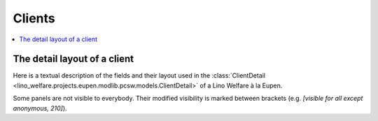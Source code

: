 .. _welfare.specs.eupen:

=======
Clients
=======

.. How to test only this document:

    $ python setup.py test -s tests.SpecsTests.test_clients
    
    doctest init:

    >>> from __future__ import print_function
    >>> import os
    >>> os.environ['DJANGO_SETTINGS_MODULE'] = \
    ...    'lino_welfare.projects.eupen.settings.doctests'
    >>> from lino.api.doctest import *

.. contents::
   :depth: 2
   :local:



The detail layout of a client
=============================

Here is a textual description of the fields and their layout used in
the :class:`ClientDetail
<lino_welfare.projects.eupen.modlib.pcsw.models.ClientDetail>` of a
Lino Welfare à la Eupen.

Some panels are not visible to everybody. Their modified visibility is marked 
between brackets (e.g. `[visible for all except anonymous, 210]`).

.. py2rst::
    from lino.api.doctest import *
    from lino.utils.diag import py2rst
    with translation.override('de'):
      print(py2rst(pcsw.Clients.detail_layout))

..
    >>> from lino.utils.diag import py2rst
    >>> print(py2rst(pcsw.Clients.detail_layout, True))
    ... #doctest: +ELLIPSIS +NORMALIZE_WHITESPACE +REPORT_UDIFF -SKIP
    (main) [visible for all except anonymous]:
    - **Person** (general):
      - (general_1):
        - **None** (overview)
        - (general2):
          - (general2_1): **Geschlecht** (gender), **ID** (id)
          - (general2_2): **Vorname** (first_name), **Zwischenname** (middle_name), **Familienname** (last_name)
          - (general2_3): **Geburtsdatum** (birth_date), **Alter** (age), **NR-Nummer** (national_id)
          - (general2_4): **Staatsangehörigkeit** (nationality), **Deklarierter Name** (declared_name)
          - (general2_5): **Zivilstand** (civil_state), **Geburtsland** (birth_country), **Geburtsort** (birth_place)
        - (general3): **Sprache** (language), **E-Mail** (email), **Telefon** (phone), **Fax** (fax), **GSM** (gsm)
        - **None** (image)
      - (general_2):
        - **Termine** (reception.AppointmentsByPartner)
        - **Termin machen mit** (AgentsByClient)
    - **Beziehungen** (contact):
      - (contact_1): **Ähnliche Klienten** (SimilarClients), **Beziehungen** (LinksByHuman), **ZDSS** (cbss_relations)
      - (contact_2):
        - **Mitgliedschaft in Haushalten** (MembersByPerson)
        - **Haushaltszusammensetzung** (households.SiblingsByPerson)
    - **Begleitung** (coaching):
      - (coaching_1):
        - (newcomers_left):
          - (newcomers_left_1): **Arbeitsablauf** (workflow_buttons), **Identifizierendes Dokument** (id_document)
          - **Vermittler** (broker)
          - **Fachbereich** (faculty)
          - **Ablehnungsgrund** (refusal_reason)
        - **Verfügbare Begleiter** (newcomers.AvailableCoachesByClient) [visible for 200, 210, 300, admin]
      - (coaching_2):
        - **Kontakte** (pcsw.ContactsByClient)
        - **Begleitungen** (pcsw.CoachingsByClient)
    - **Hilfen** (aids_tab):
      - (aids_tab_1):
        - (status):
          - (status_1): **Lebt in Belgien seit** (in_belgium_since), **Register** (residence_type), **Gesdos-Nr** (gesdos_id), **TIM ID** (tim_id)
          - (status_2): **Interim-Agenturen** (job_agents), **Integrationsphase** (group), **Sozialhilfeart** (aid_type)
        - (income):
          - (income_1): **Arbeitslosengeld** (income_ag), **Wartegeld** (income_wg)
          - (income_2): **Krankengeld** (income_kg), **Rente** (income_rente)
          - **andere Einkommen** (income_misc)
      - **Konten** (sepa.AccountsByClient)
      - **Hilfebeschlüsse** (aids.GrantingsByClient)
    - **Arbeitssuche** (work_tab_1):
      - (suche) [visible for all except anonymous, 210]:
        - **Dispenzen** (pcsw.DispensesByClient)
        - **AG-Sperren** (pcsw.ExclusionsByClient)
      - (papers):
        - (papers_1): **Arbeit suchend** (is_seeking), **eingetragen seit** (unemployed_since), **Wartezeit bis** (work_permit_suspended_until)
        - (papers_2): **Braucht Aufenthaltserlaubnis** (needs_residence_permit), **Braucht Arb.Erl.** (needs_work_permit)
        - **Uploads** (UploadsByClient)
    - **Lebenslauf** (career) [visible for 100, 110, admin]:
      - **Erstellte Lebensläufe** (cvs_emitted) [visible for all except anonymous]
      - **Studien** (cv.StudiesByPerson)
      - **Ausbildungen** (cv.TrainingsByPerson)
      - **Berufserfahrungen** (cv.ExperiencesByPerson)
    - **Sprachen** (languages) [visible for 100, 110, admin]:
      - **Sprachkenntnisse** (cv.LanguageKnowledgesByPerson)
      - **Kursanfragen** (courses.CourseRequestsByPerson)
    - **Kompetenzen** (competences) [visible for 100, 110, admin]:
      - (competences_1) [visible for all except anonymous]:
        - **Fachkompetenzen** (cv.SkillsByPerson) [visible for 100, 110, admin]
        - **Sozialkompetenzen** (cv.SoftSkillsByPerson) [visible for 100, 110, admin]
        - **Sonstige Fähigkeiten** (skills)
      - (competences_2) [visible for all except anonymous]:
        - **Hindernisse** (cv.ObstaclesByPerson) [visible for 100, 110, admin]
        - **Sonstige Hindernisse** (obstacles)
    - **Verträge** (contracts) [visible for 100, 110, admin]:
      - **VSEs** (isip.ContractsByClient)
      - **Stellenanfragen** (jobs.CandidaturesByPerson)
      - **Art.60§7-Konventionen** (jobs.ContractsByClient)
    - **Historie** (history):
      - **Ereignisse/Notizen** (notes.NotesByProject)
      - **Bestehende Auszüge** (ExcerptsByProject)
    - **Kalender** (calendar) [visible for all except anonymous, 210]:
      - **Termine** (cal.EventsByClient)
      - **Aufgaben** (cal.TasksByProject)
    - **Sonstiges** (misc) [visible for 110, 410, admin]:
      - (misc_1) [visible for all except anonymous]: **Beruf** (activity), **Zustand** (client_state), **Adelstitel** (noble_condition), **Nicht verfügbar bis** (unavailable_until), **Grund** (unavailable_why)
      - (misc_2) [visible for all except anonymous]: **Sozialhilfeempfänger** (is_cpas), **Altenheim** (is_senior), **veraltet** (is_obsolete)
      - (misc_3) [visible for all except anonymous]: **Erstellt** (created), **Bearbeitet** (modified)
      - (misc_4) [visible for all except anonymous]: **Bemerkungen** (remarks), **Bemerkungen (Sozialsekretariat)** (remarks2)
      - (misc_5) [visible for all except anonymous]:
        - **Datenprobleme** (plausibility.ProblemsByOwner)
        - **Kontaktperson für** (contacts.RolesByPerson)
    - **ZDSS** (cbss) [visible for all except anonymous, 210]:
      - (cbss_1) [visible for all except anonymous]: **IdentifyPerson-Anfragen** (cbss_identify_person), **ManageAccess-Anfragen** (cbss_manage_access), **Tx25-Anfragen** (cbss_retrieve_ti_groups)
      - **Zusammenfassung ZDSS** (cbss_summary) [visible for all except anonymous]
    - **Schuldnerberatung** (debts) [visible for 300, admin]:
      - **Ist Hauptpartner in folgenden Budgets:** (debts.BudgetsByPartner)
      - **Ist Akteur in folgenden Budgets:** (debts.ActorsByPartner)
    <BLANKLINE>
